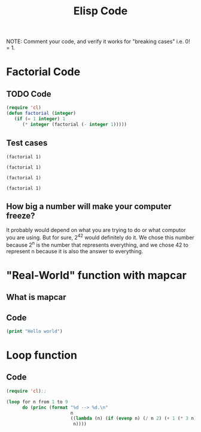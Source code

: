 #+TITLE: Elisp Code
#+LANGUAGE: en
#+OPTIONS: H:4 num:nil toc:nil \n:nil @:t ::t |:t ^:t *:t TeX:t LaTeX:t
#+OPTIONS: html-postamble:nil
#+STARTUP: showeverything entitiespretty

NOTE: Comment your code, and verify it works for "breaking cases" i.e. 0! = 1.

* Factorial Code
** TODO Code
#+BEGIN_SRC emacs-lisp
(require 'cl)
(defun factorial (integer)
   (if (= 1 integer) 1
      (* integer (factorial (- integer 1)))))
#+END_SRC

#+RESULTS:
: factorial

** Test cases
#+BEGIN_SRC elisp
(factorial 1)
#+END_SRC

#+RESULTS:
: 1

#+BEGIN_SRC elisp
(factorial 1)
#+END_SRC

#+BEGIN_SRC elisp
(factorial 1)
#+END_SRC

#+BEGIN_SRC elisp
(factorial 1)
#+END_SRC

** How big a number will make your computer freeze?
It probably would depend on what you are trying to do or what computor you are using. But for sure, 2^42 would definitely do it.
We chose this number because 2^n is the number that represents everything, and we chose 42 to represent n because it is also the
answer to everything.
* "Real-World" function with mapcar
** What is mapcar
** Code
#+BEGIN_SRC emacs-lisp
(print "Hello world")
#+END_SRC

#+RESULTS:
: Hello world

* Loop function
** Code
#+BEGIN_SRC emacs-lisp
(require 'cl);;

(loop for n from 1 to 9
      do (princ (format "%d --> %d.\n"
                        n
                        ((lambda (n) (if (evenp n) (/ n 2) (+ 1 (* 3 n))))
                         n))))
#+END_SRC
